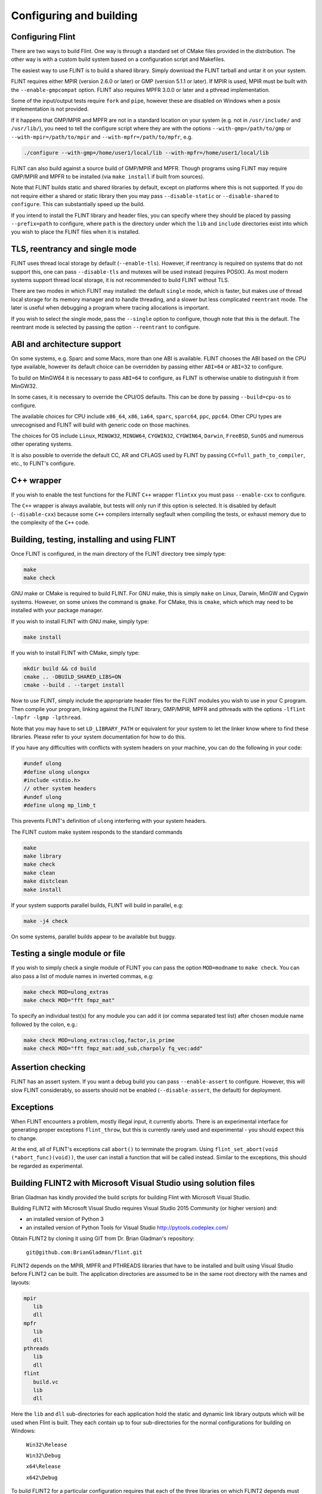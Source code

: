 .. _building:

**Configuring and building**
===============================================================================

Configuring Flint
-------------------------------------------------------------------------------

There are two ways to build Flint. One way is through a standard set of CMake
files provided in the distribution. The other way is with a custom build
system based on a configuration script and Makefiles.

The easiest way to use FLINT is to build a shared library. Simply download
the FLINT tarball and untar it on your system.

FLINT requires either MPIR (version 2.6.0 or later) or GMP (version 5.1.1 or
later). If MPIR is used, MPIR must be built with the ``--enable-gmpcompat``
option. FLINT also requires MPFR 3.0.0 or later and a pthread implementation.

Some of the input/output tests require ``fork`` and ``pipe``, however
these are disabled on Windows when a posix implementation is not provided.

If it happens that GMP/MPIR and MPFR are not in a standard location on your
system (e.g. not in ``/usr/include/`` and ``/usr/lib/``), you need to tell the
configure script where they are with the options ``--with-gmp=/path/to/gmp``
or ``--with-mpir=/path/to/mpir`` and ``--with-mpfr=/path/to/mpfr``, e.g.

.. code-block:: bash

   ./configure --with-gmp=/home/user1/local/lib --with-mpfr=/home/user1/local/lib

FLINT can also build against a source build of GMP/MPIR and MPFR. Though
programs using FLINT may require GMP/MPIR and MPFR to be installed (via
``make install`` if built from sources).

Note that FLINT builds static and shared libraries by default, except on
platforms where this is not supported. If you do not require either a shared
or static library then you may pass ``--disable-static`` or
``--disable-shared`` to ``configure``. This can substantially speed up the
build.

If you intend to install the FLINT library and header files, you can specify
where they should be placed by passing ``--prefix=path`` to configure, where
``path`` is the directory under which the ``lib`` and ``include`` directories
exist into which you wish to place the FLINT files when it is installed.

TLS, reentrancy and single mode
-------------------------------------------------------------------------------

FLINT uses thread local storage by default (``--enable-tls``). However, if
reentrancy is required on systems that do not support this, one can pass
``--disable-tls`` and mutexes will be used instead (requires POSIX). As most
modern systems support thread local storage, it is not recommended to build
FLINT without TLS.

There are two modes in which FLINT may installed: the default ``single`` mode,
which is faster, but makes use of thread local storage for its memory manager
and to handle threading, and a slower but less complicated ``reentrant`` mode.
The later is useful when debugging a program where tracing allocations is
important.

If you wish to select the single mode, pass the ``--single`` option to
configure, though note that this is the default. The reentrant mode is selected
by passing the option ``--reentrant`` to configure.

ABI and architecture support
-------------------------------------------------------------------------------

On some systems, e.g. Sparc and some Macs, more than one ABI is available.
FLINT chooses the ABI based on the CPU type available, however its default
choice can be overridden by passing either ``ABI=64`` or ``ABI=32`` to
configure.

To build on MinGW64 it is necessary to pass ``ABI=64`` to configure, as FLINT
is otherwise unable to distinguish it from MinGW32.

In some cases, it is necessary to override the CPU/OS defaults. This can be
done by passing ``--build=cpu-os`` to configure.

The available choices for CPU include ``x86_64``, ``x86``, ``ia64``, ``sparc``,
``sparc64``, ``ppc``, ``ppc64``. Other CPU types are unrecognised and FLINT
will build with generic code on those machines.

The choices for OS include ``Linux``, ``MINGW32``, ``MINGW64``, ``CYGWIN32``,
``CYGWIN64``, ``Darwin``, ``FreeBSD``, ``SunOS`` and numerous other operating
systems.

It is also possible to override the default CC, AR and CFLAGS used by FLINT by
passing ``CC=full_path_to_compiler``, etc., to FLINT's configure.

C++ wrapper
-------------------------------------------------------------------------------

If you wish to enable the test functions for the FLINT ``C++`` wrapper
``flintxx`` you must pass ``--enable-cxx`` to configure.

The ``C++`` wrapper is always available, but tests will only run if
this option is selected. It is disabled by default (``--disable-cxx``)
because some ``C++`` compilers internally segfault when compiling the
tests, or exhaust memory due to the complexity of the ``C++`` code.

Building, testing, installing and using FLINT
-------------------------------------------------------------------------------

Once FLINT is configured, in the main directory of the FLINT directory
tree simply type:

.. code-block:: bash

    make
    make check

GNU make or CMake is required to build FLINT. For GNU make, this is simply
``make`` on Linux, Darwin, MinGW and Cygwin systems. However, on some unixes
the command is ``gmake``. For CMake, this is ``cmake``, which which may need
to be installed with your package manager.

If you wish to install FLINT with GNU make, simply type:

.. code-block:: bash

    make install

If you wish to install FLINT with CMake, simply type:

.. code-block:: bash

    mkdir build && cd build
    cmake .. -DBUILD_SHARED_LIBS=ON
    cmake --build . --target install

Now to use FLINT, simply include the appropriate header files for the FLINT
modules you wish to use in your C program.  Then compile your program,
linking against the FLINT library, GMP/MPIR, MPFR and pthreads with the
options ``-lflint -lmpfr -lgmp -lpthread``.

Note that you may have to set ``LD_LIBRARY_PATH`` or equivalent for your
system to let the linker know where to find these libraries. Please refer to
your system documentation for how to do this.

If you have any difficulties with conflicts with system headers on your
machine, you can do the following in your code:

.. code-block:: C

    #undef ulong
    #define ulong ulongxx
    #include <stdio.h>
    // other system headers
    #undef ulong
    #define ulong mp_limb_t

This prevents FLINT's definition of ``ulong`` interfering with your system
headers.

The FLINT custom make system responds to the standard commands

.. code-block:: bash

    make
    make library
    make check
    make clean
    make distclean
    make install

If your system supports parallel builds, FLINT will build in parallel, e.g:

.. code-block:: bash

    make -j4 check

On some systems, parallel builds appear to be available but buggy.

Testing a single module or file
-------------------------------------------------------------------------------

If you wish to simply check a single module of FLINT you can pass the option
``MOD=modname`` to ``make check``. You can also pass a list of module names in
inverted commas, e.g:

.. code-block:: bash

    make check MOD=ulong_extras
    make check MOD="fft fmpz_mat"

To specify an individual test(s) for any module you can add it (or comma
separated test list) after chosen module name followed by the colon, e.g.:

.. code-block:: bash

    make check MOD=ulong_extras:clog,factor,is_prime
    make check MOD="fft fmpz_mat:add_sub,charpoly fq_vec:add"

Assertion checking
-------------------------------------------------------------------------------

FLINT has an assert system. If you want a debug build you can pass
``--enable-assert`` to configure. However, this will slow FLINT considerably,
so asserts should not be enabled (``--disable-assert``, the default) for
deployment.

Exceptions
-------------------------------------------------------------------------------

When FLINT encounters a problem, mostly illegal input, it currently aborts.
There is an experimental interface for generating proper exceptions
``flint_throw``, but this is currently rarely used and experimental - you
should expect this to change.

At the end, all of FLINT's exceptions call ``abort()`` to terminate
the program. Using ``flint_set_abort(void (*abort_func)(void))``, the
user can install a function that will be called instead. Similar
to the exceptions, this should be regarded as experimental.

Building FLINT2 with Microsoft Visual Studio using solution files
-------------------------------------------------------------------------------

Brian Gladman has kindly provided the build scripts for building
Flint with Microsoft Visual Studio.

Building FLINT2 with Microsoft Visual Studio requires 
Visual Studio 2015 Community (or higher version) and:

- an installed version of Python 3

- an installed version of Python Tools for Visual Studio
  http://pytools.codeplex.com/

Obtain FLINT2 by cloning it using GIT from Dr. Brian Gladman's repository:

  ``git@github.com:BrianGladman/flint.git``

FLINT2 depends on the MPIR, MPFR and PTHREADS libraries that have
to be installed and built using Visual Studio before FLINT2 can
be built.  The application directories are assumed to be in the
same root directory with the names and layouts:

.. code ::

    mpir
       lib
       dll
    mpfr  
       lib
       dll
    pthreads  
       lib
       dll
    flint
       build.vc
       lib
       dll
   
Here the ``lib`` and ``dll`` sub-directories for each application hold
the  static and dynamic link library outputs which will be used when 
Flint is built.  They each contain up to four sub-directories for
the normal configurations for building on Windows:

    ``Win32\Release``

    ``Win32\Debug``

    ``x64\Release``

    ``x642\Debug``
    
To build FLINT2 for a particular configuration requires that each of the 
three libraries on which FLINT2 depends must have been previously built
for the same configuration.

Opening the solution file ``flint\build.vc\flint.sln`` provides the
following build projects:

    ``flint_config``  - a Python program for creating the Visual Studio build files

    ``build_tests``   - a Python program for building the FLINT2 tests (after they have been created)

    ``run_tests``     - a Python program for running the FLINT2 tests (after they have been built)

The first step in building FLINT2 is to generate the Visual Studio build
files for the version of Visual Studio being used. This is done by
running the Python application ``flint_config.py``, either from within
Visual Studio or on the command line. It is run with a single input
parameter which is the last two digits of the Visual Studio version
selected for building FLINT2 (the default is 19 if no input is given).

Ths creates a build directory in the Flint root directory, for 
example:

   ``flint\build.vs19``
   
that contains the file ``flint.sln`` which can now be loaded into
Visual Studio and used to build the FLINT2 library.

Once the FLINT2 library has been built, the FLINT2 tests can now be 
built and run by returning to the Visual Studio solution:

  ``flint\build.vc\flint.sln``
  
and running the ``build_tests`` and ``run_tests`` Python applications.
  
After building FLINT2, the libraries and the header files that 
you need to use FLINT2 are placed in the directories:

- ``lib\<Win32|x64>\<Debug|Release>``

- ``dll\<Win32|x64>\<Debug|Release>``

depending on the version(s) that have been built.



